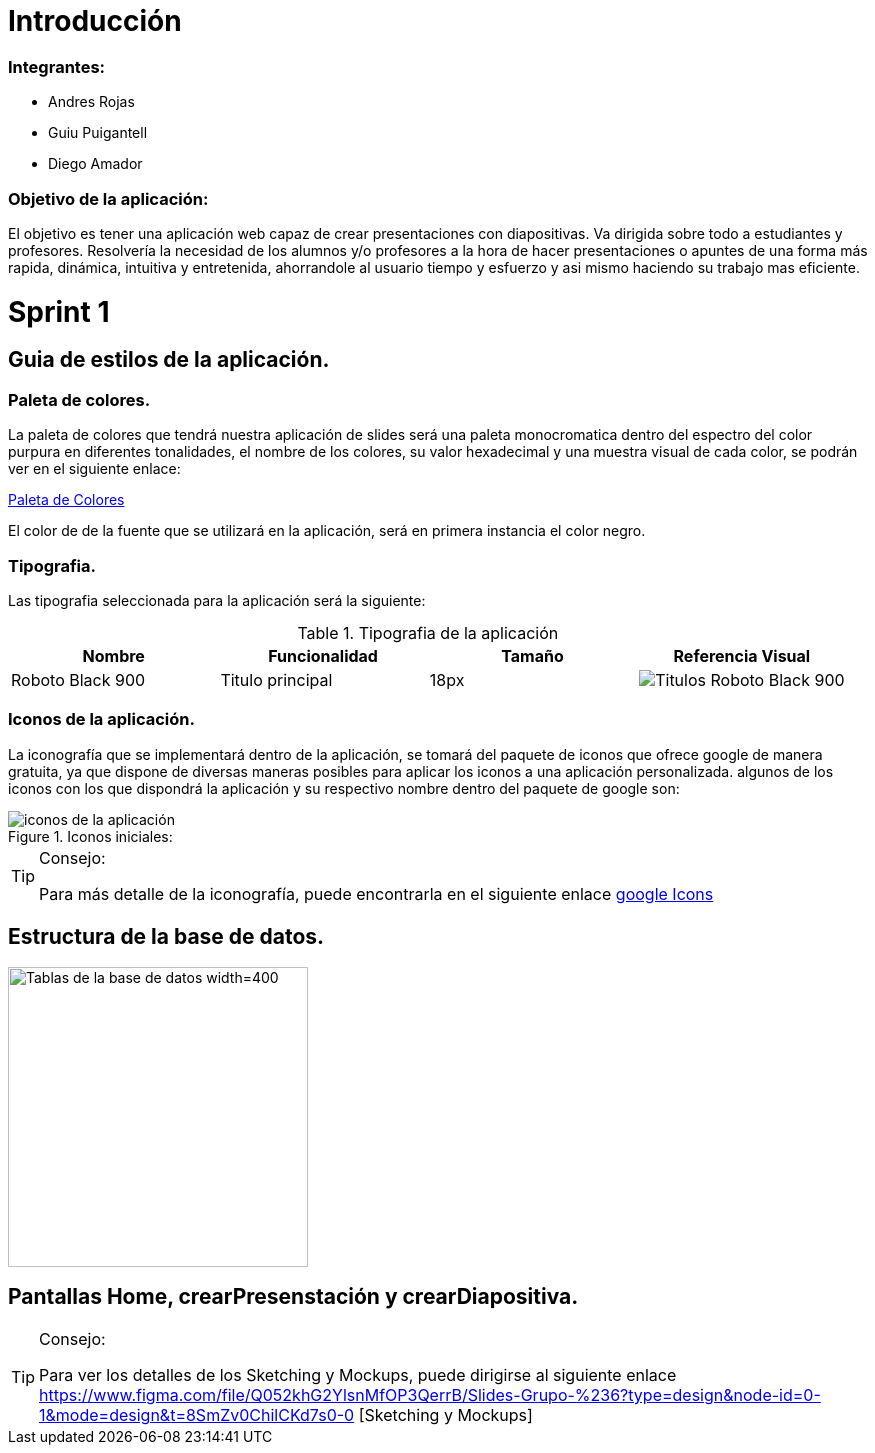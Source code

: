 = Introducción

=== Integrantes:
* Andres Rojas
* Guiu Puigantell
* Diego Amador

=== Objetivo de la aplicación:

El objetivo es tener una aplicación web capaz de crear presentaciones con diapositivas. Va dirigida sobre todo a estudiantes y profesores.
Resolvería la necesidad de los alumnos y/o profesores a la hora de hacer presentaciones o apuntes de una forma más rapida, dinámica, intuitiva y entretenida, ahorrandole al usuario tiempo y esfuerzo y asi mismo haciendo su trabajo mas eficiente.


= Sprint 1

== Guia de estilos de la aplicación.

=== Paleta de colores.
La paleta de colores que tendrá nuestra aplicación de slides será una paleta monocromatica dentro del espectro del color purpura en diferentes tonalidades, el nombre de los colores, su valor hexadecimal y una muestra visual de cada color, se podrán ver en el siguiente enlace:

https://www.figma.com/file/zsd5pKIhJCn0qppo3LQtNn/paleta-de-Colores?type=design&node-id=0-1&mode=design&t=hAT3cF6vksNfLXLY-0[Paleta de Colores]

El color de de la fuente que se utilizará en la aplicación, será en primera instancia el color negro.


=== Tipografia.
Las tipografia seleccionada para la aplicación será la siguiente:

.Tipografia de la aplicación
[options="header"]
|====================
| Nombre | Funcionalidad | Tamaño | Referencia Visual
| Roboto Black 900 | Titulo principal | 18px a| image::imagenes/titulos.png[Titulos Roboto Black 900]
|====================

=== Iconos de la aplicación.
La iconografía que se implementará dentro de la aplicación, se tomará del paquete de iconos que ofrece google de manera gratuita, ya que dispone de diversas maneras posibles para aplicar los iconos a una aplicación personalizada.
algunos de los iconos con los que dispondrá la aplicación y su respectivo nombre dentro del paquete de google son:

.Iconos iniciales:
image::imagenes/iconos.png[iconos de la aplicación]

.Consejo:
[TIP]
====
Para más detalle de la iconografía, puede encontrarla en el siguiente enlace https://fonts.google.com/icons[google Icons]
====


== Estructura de la base de datos.
image::imagenes/estructura_base_de_datos.PNG[Tablas de la base de datos width=400,height=300]

== Pantallas Home, crearPresenstación y crearDiapositiva.

.Consejo:
[TIP]
====
Para ver los detalles de los Sketching y Mockups, puede dirigirse al siguiente enlace https://www.figma.com/file/Q052khG2YlsnMfOP3QerrB/Slides-Grupo-%236?type=design&node-id=0-1&mode=design&t=8SmZv0ChilCKd7s0-0 [Sketching y Mockups]
====


